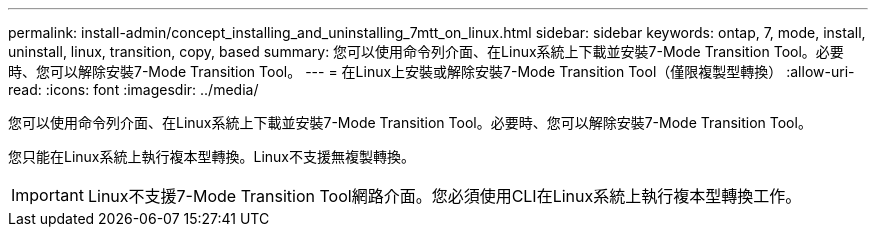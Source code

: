 ---
permalink: install-admin/concept_installing_and_uninstalling_7mtt_on_linux.html 
sidebar: sidebar 
keywords: ontap, 7, mode, install, uninstall, linux, transition, copy, based 
summary: 您可以使用命令列介面、在Linux系統上下載並安裝7-Mode Transition Tool。必要時、您可以解除安裝7-Mode Transition Tool。 
---
= 在Linux上安裝或解除安裝7-Mode Transition Tool（僅限複製型轉換）
:allow-uri-read: 
:icons: font
:imagesdir: ../media/


[role="lead"]
您可以使用命令列介面、在Linux系統上下載並安裝7-Mode Transition Tool。必要時、您可以解除安裝7-Mode Transition Tool。

您只能在Linux系統上執行複本型轉換。Linux不支援無複製轉換。


IMPORTANT: Linux不支援7-Mode Transition Tool網路介面。您必須使用CLI在Linux系統上執行複本型轉換工作。
